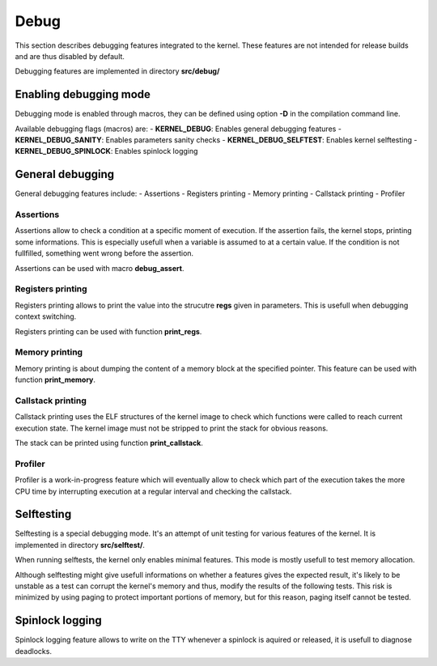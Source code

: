 Debug
*****

This section describes debugging features integrated to the kernel. These features are not intended for release builds and are thus disabled by default.

Debugging features are implemented in directory **src/debug/**



Enabling debugging mode
=======================

Debugging mode is enabled through macros, they can be defined using option **-D** in the compilation command line.

Available debugging flags (macros) are:
- **KERNEL_DEBUG**: Enables general debugging features
- **KERNEL_DEBUG_SANITY**: Enables parameters sanity checks
- **KERNEL_DEBUG_SELFTEST**: Enables kernel selftesting
- **KERNEL_DEBUG_SPINLOCK**: Enables spinlock logging



General debugging
=================

General debugging features include:
- Assertions
- Registers printing
- Memory printing
- Callstack printing
- Profiler



Assertions
----------

Assertions allow to check a condition at a specific moment of execution. If the assertion fails, the kernel stops, printing some informations.
This is especially usefull when a variable is assumed to at a certain value. If the condition is not fullfilled, something went wrong before the assertion.

Assertions can be used with macro **debug_assert**.



Registers printing
------------------

Registers printing allows to print the value into the strucutre **regs** given in parameters. This is usefull when debugging context switching.

Registers printing can be used with function **print_regs**.



Memory printing
---------------

Memory printing is about dumping the content of a memory block at the specified pointer. This feature can be used with function **print_memory**.



Callstack printing
-------------------

Callstack printing uses the ELF structures of the kernel image to check which functions were called to reach current execution state.
The kernel image must not be stripped to print the stack for obvious reasons.

The stack can be printed using function **print_callstack**.



Profiler
--------

Profiler is a work-in-progress feature which will eventually allow to check which part of the execution takes the more CPU time by interrupting execution at a regular interval and checking the callstack.



Selftesting
===========

Selftesting is a special debugging mode. It's an attempt of unit testing for various features of the kernel. It is implemented in directory **src/selftest/**.

When running selftests, the kernel only enables minimal features. This mode is mostly usefull to test memory allocation.

Although selftesting might give usefull informations on whether a features gives the expected result, it's likely to be unstable as a test can corrupt the kernel's memory and thus, modify the results of the following tests.
This risk is minimized by using paging to protect important portions of memory, but for this reason, paging itself cannot be tested.



Spinlock logging
================

Spinlock logging feature allows to write on the TTY whenever a spinlock is aquired or released, it is usefull to diagnose deadlocks.
